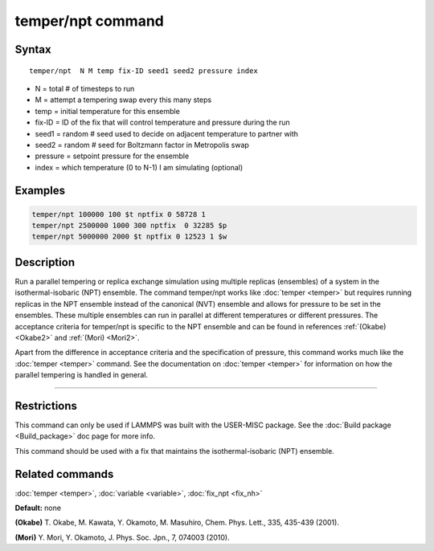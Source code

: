 .. index:: temper/npt

temper/npt command
==================

Syntax
""""""

.. parsed-literal::

   temper/npt  N M temp fix-ID seed1 seed2 pressure index

* N = total # of timesteps to run
* M = attempt a tempering swap every this many steps
* temp = initial temperature for this ensemble
* fix-ID = ID of the fix that will control temperature and pressure during the run
* seed1 = random # seed used to decide on adjacent temperature to partner with
* seed2 = random # seed for Boltzmann factor in Metropolis swap
* pressure = setpoint pressure for the ensemble
* index = which temperature (0 to N-1) I am simulating (optional)

Examples
""""""""

.. code-block:: LAMMPS

   temper/npt 100000 100 $t nptfix 0 58728 1
   temper/npt 2500000 1000 300 nptfix  0 32285 $p
   temper/npt 5000000 2000 $t nptfix 0 12523 1 $w

Description
"""""""""""

Run a parallel tempering or replica exchange simulation using multiple
replicas (ensembles) of a system in the isothermal-isobaric (NPT)
ensemble.  The command temper/npt works like :doc:`temper <temper>` but
requires running replicas in the NPT ensemble instead of the canonical
(NVT) ensemble and allows for pressure to be set in the ensembles.
These multiple ensembles can run in parallel at different temperatures
or different pressures.  The acceptance criteria for temper/npt is
specific to the NPT ensemble and can be found in references
:ref:`(Okabe) <Okabe2>` and :ref:`(Mori) <Mori2>`.

Apart from the difference in acceptance criteria and the specification
of pressure, this command works much like the :doc:`temper <temper>`
command. See the documentation on :doc:`temper <temper>` for information
on how the parallel tempering is handled in general.

----------

Restrictions
""""""""""""

This command can only be used if LAMMPS was built with the USER-MISC
package.  See the :doc:`Build package <Build_package>` doc page for more
info.

This command should be used with a fix that maintains the
isothermal-isobaric (NPT) ensemble.

Related commands
""""""""""""""""

:doc:`temper <temper>`, :doc:`variable <variable>`, :doc:`fix_npt <fix_nh>`

**Default:** none

.. _Okabe2:

**(Okabe)** T. Okabe, M. Kawata, Y. Okamoto, M. Masuhiro, Chem. Phys. Lett., 335, 435-439 (2001).

.. _Mori2:

**(Mori)** Y. Mori, Y. Okamoto, J. Phys. Soc. Jpn., 7, 074003 (2010).

